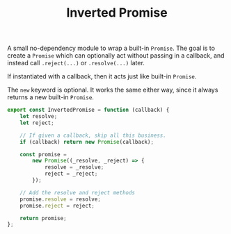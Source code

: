 #+TITLE: Inverted Promise
#+PROPERTY: header-args    :comments both :tangle ../src/InvertedPromise.js

A small no-dependency module to wrap a built-in =Promise=. The goal is to create a =Promise= which can optionally act without passing in a callback, and instead call =.reject(...)= or =.resolve(...)= later.

If instantiated with a callback, then it acts just like built-in =Promise=.

The =new= keyword is optional. It works the same either way, since it always returns a new built-in =Promise=.

#+begin_src js
export const InvertedPromise = function (callback) {
    let resolve;
    let reject;

    // If given a callback, skip all this business.
    if (callback) return new Promise(callback);

    const promise =
        new Promise((_resolve, _reject) => {
            resolve = _resolve;
            reject = _reject;
        });

    // Add the resolve and reject methods
    promise.resolve = resolve;
    promise.reject = reject;

    return promise;
};
#+end_src
